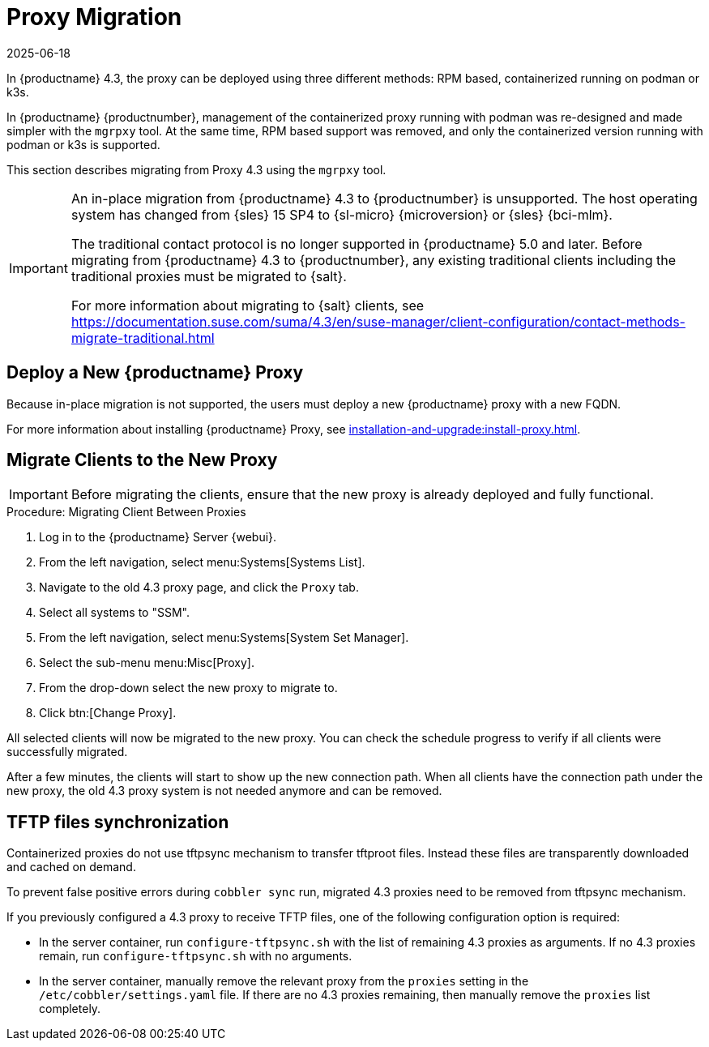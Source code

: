 = Proxy Migration
:description: Migrating from Proxy 4.3 to MLM 5.1 requires using the mgrpxy tool for simplified management of the containerized Proxy.
:revdate: 2025-06-18
:page-revdate: {revdate}
ifeval::[{uyuni-content} == true]

:noindex:
endif::[]


In {productname} 4.3, the proxy can be deployed using three different methods: RPM based, containerized running on podman or k3s.

In {productname} {productnumber}, management of the containerized proxy running with podman was re-designed and made simpler with the [command]``mgrpxy`` tool.
At the same time, RPM based support was removed, and only the containerized version running with podman or k3s is supported.

This section describes migrating from Proxy 4.3 using the [command]``mgrpxy`` tool.

[IMPORTANT]
====
An in-place migration from {productname} 4.3 to {productnumber} is unsupported.
The host operating system has changed from {sles} 15 SP4 to {sl-micro} {microversion} or {sles} {bci-mlm}.

The traditional contact protocol is no longer supported in {productname} 5.0 and later.
Before migrating from {productname} 4.3 to {productnumber}, any existing traditional clients including the traditional proxies must be migrated to {salt}.

For more information about migrating to {salt} clients, see https://documentation.suse.com/suma/4.3/en/suse-manager/client-configuration/contact-methods-migrate-traditional.html
====



== Deploy a New {productname} Proxy


Because in-place migration is not supported, the users must deploy a new {productname} proxy with a new FQDN.

For more information about installing {productname} Proxy, see xref:installation-and-upgrade:install-proxy.adoc[].

== Migrate Clients to the New Proxy

[IMPORTANT]
====
Before migrating the clients, ensure that the new proxy is already deployed and fully functional.
====

.Procedure: Migrating Client Between Proxies
. Log in to the {productname} Server {webui}.
. From the left navigation, select menu:Systems[Systems List].
. Navigate to the old 4.3 proxy page, and click the [guimenu]``Proxy`` tab.
. Select all systems to "SSM".
. From the left navigation, select menu:Systems[System Set Manager].
. Select the sub-menu menu:Misc[Proxy].
. From the drop-down select the new proxy to migrate to.
. Click btn:[Change Proxy].

All selected clients will now be migrated to the new proxy.
You can check the schedule progress to verify if all clients were successfully migrated.


After a few minutes, the clients will start to show up the new connection path.
When all clients have the connection path under the new proxy, the old 4.3 proxy system is not needed anymore and can be removed.



== TFTP files synchronization

Containerized proxies do not use tftpsync mechanism to transfer tftproot files.
Instead these files are transparently downloaded and cached on demand.

To prevent false positive errors during [command]``cobbler sync`` run, migrated 4.3 proxies need to be removed from tftpsync mechanism.

If you previously configured a 4.3 proxy to receive TFTP files, one of the following configuration option is required:


* In the server container, run [command]``configure-tftpsync.sh`` with the list of remaining 4.3 proxies as arguments.
If no 4.3 proxies remain, run [command]``configure-tftpsync.sh`` with no arguments.


* In the server container, manually remove the relevant proxy from the [option]``proxies`` setting in the [path]``/etc/cobbler/settings.yaml`` file.
If there are no 4.3 proxies remaining, then manually remove the [option]``proxies`` list completely.